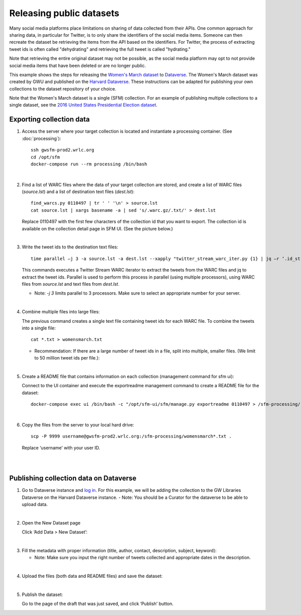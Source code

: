 ===========================
 Releasing public datasets
===========================

Many social media platforms place limitations on sharing of data collected from their APIs. One common approach for sharing data, in particular for Twitter, is to only share the identifiers of the social media items. Someone
can then recreate the dataset be retrieving the items from the API based on the identifiers. For Twitter, the process of extracting tweet ids is often called "dehydrating" and retrieving the full tweet is called "hydrating."

Note that retrieving the entire original dataset may not be possible, as the social media platform may opt to not provide social media items that have been deleted or are no longer public.

This example shows the steps for releasing the `Women's March dataset <https://dataverse.harvard.edu/dataset.xhtml?persistentId=doi:10.7910/DVN/5ZVMOR>`_ to `Dataverse <http://dataverse.org/>`_. The Women's March dataset
was created by GWU and published on the `Harvard Dataverse <https://dataverse.harvard.edu/dataverse/harvard>`_. These instructions can be adapted for publishing your own collections to the dataset repository of your choice.

Note that the Women's March dataset is a single (SFM) collection. For an example of publishing multiple collections to a single dataset, see the `2016 United States Presidential Election dataset <https://dataverse.harvard.edu/dataset.xhtml?persistentId=doi:10.7910/DVN/PDI7IN>`_.

---------------------------
 Exporting collection data
---------------------------

1. Access the server where your target collection is located and instantiate a processing container. (See :doc:`processing`)::

      ssh gwsfm-prod2.wrlc.org
      cd /opt/sfm
      docker-compose run --rm processing /bin/bash
|
2. Find a list of WARC files where the data of your target collection are stored, and create a list of WARC files (`source.lst`) and a list of destination text files (`dest.lst`)::

      find_warcs.py 0110497 | tr ' ' '\n' > source.lst
      cat source.lst | xargs basename -a | sed 's/.warc.gz/.txt/' > dest.lst

   Replace 0110497 with the first few characters of the collection id that you want to export. The collection id is available on the collection detail page in SFM UI. (See the picture below.)

.. image:: images/releasing_datasets/collection_detail_page.png
|
3. Write the tweet ids to the destination text files::

     time parallel –j 3 -a source.lst -a dest.lst --xapply "twitter_stream_warc_iter.py {1} | jq –r ‘.id_str’  > {2}"


   This commands executes a Twitter Stream WARC iterator to extract the tweets from the WARC files and jq to extract the tweet ids. Parallel is used to perform this process in parallel (using multiple processors), using WARC files from `source.lst` and text files from `dest.lst`.

   - Note: `-j 3` limits parallel to 3 processors. Make sure to select an appropriate number for your server.
|
4. Combine multiple files into large files:

   The previous command creates a single text file containing tweet ids for each WARC file.  To combine the tweets into a single file::

     cat *.txt > womensmarch.txt

   - Recommendation:  If there are a large number of tweet ids in a file, split into multiple, smaller files.  (We limit to 50 million tweet ids per file.):
|
5. Create a README file that contains information on each collection (management command for sfm ui):

   Connect to the UI container and execute the exportreadme management command to create a README file for the dataset::

     docker-compose exec ui /bin/bash -c "/opt/sfm-ui/sfm/manage.py exportreadme 0110497 > /sfm-processing/   womensmarch-README.txt"
|
6. Copy the files from the server to your local hard drive::

     scp -P 9999 username@gwsfm-prod2.wrlc.org:/sfm-processing/womensmarch*.txt .

   Replace ‘username’ with your user ID.
|
|
---------------------------------------
Publishing collection data on Dataverse
---------------------------------------
1. Go to Dataverse instance and `log in <https://dataverse.harvard.edu/dataverse.xhtml?alias=gwu-libraries>`_. For this example, we will be adding the collection to the GW Libraries Dataverse on the Harvard Dataverse instance.
   - Note: You should be a Curator for the dataverse to be able to upload data.
|
2. Open the New Dataset page
   
   Click ‘Add Data > New Dataset’:

.. image:: images/releasing_datasets/Dataverse-Add_new_dataset.png
|
3. Fill the metadata with proper information (title, author, contact, description, subject, keyword):
   
   - Note: Make sure you input the right number of tweets collected and appropriate dates in the description.

.. image:: images/releasing_datasets/Dataverse-Editing_Metadata.png
|
4. Upload the files (both data and README files) and save the dataset:

.. image:: images/releasing_datasets/Dataverse-Uploading_files.png

   - Note: The dataset will be saved as a draft.
|
5. Publish the dataset:
   
   Go to the page of the draft that was just saved, and click ‘Publish’ button.

.. image:: images/releasing_datasets/Dataverse-Publishing_data.png
